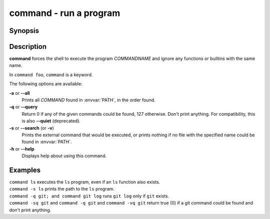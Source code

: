 .. _cmd-command:

command - run a program
=======================

Synopsis
--------

.. synopsis::

    command [OPTIONS] [COMMANDNAME [ARG ...]]

Description
-----------

.. only:: builder_man

          NOTE: This page documents the fish builtin ``command``.
          To see the documentation on any non-fish versions, use ``command man command``.

**command** forces the shell to execute the program *COMMANDNAME* and ignore any functions or builtins with the same name.

In ``command foo``, ``command`` is a keyword.

The following options are available:

**-a** or **--all**
    Prints all *COMMAND* found in :envvar:`PATH`, in the order found.

**-q** or **--query**
    Return 0 if any of the given commands could be found, 127 otherwise.
    Don't print anything.
    For compatibility, this is also **--quiet** (deprecated).

**-s** or **--search** (or **-v**)
    Prints the external command that would be executed, or prints nothing if no file with the specified name could be found in :envvar:`PATH`.

**-h** or **--help**
    Displays help about using this command.

Examples
--------

| ``command ls`` executes the ``ls`` program, even if an ``ls`` function also exists.
| ``command -s ls`` prints the path to the ``ls`` program.
| ``command -q git; and command git log`` runs ``git log`` only if ``git`` exists.
| ``command -sq git`` and ``command -q git`` and ``command -vq git`` return true (0) if a git command could be found and don't print anything.
